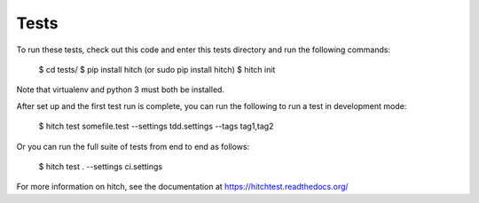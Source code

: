 Tests
=====

To run these tests, check out this code and enter this tests directory and run the following commands:

    $ cd tests/
    $ pip install hitch (or sudo pip install hitch)
    $ hitch init

Note that virtualenv and python 3 must both be installed.

After set up and the first test run is complete, you can run the following to run a test in development mode:

    $ hitch test somefile.test --settings tdd.settings --tags tag1,tag2

Or you can run the full suite of tests from end to end as follows:

    $ hitch test . --settings ci.settings

For more information on hitch, see the documentation at https://hitchtest.readthedocs.org/
